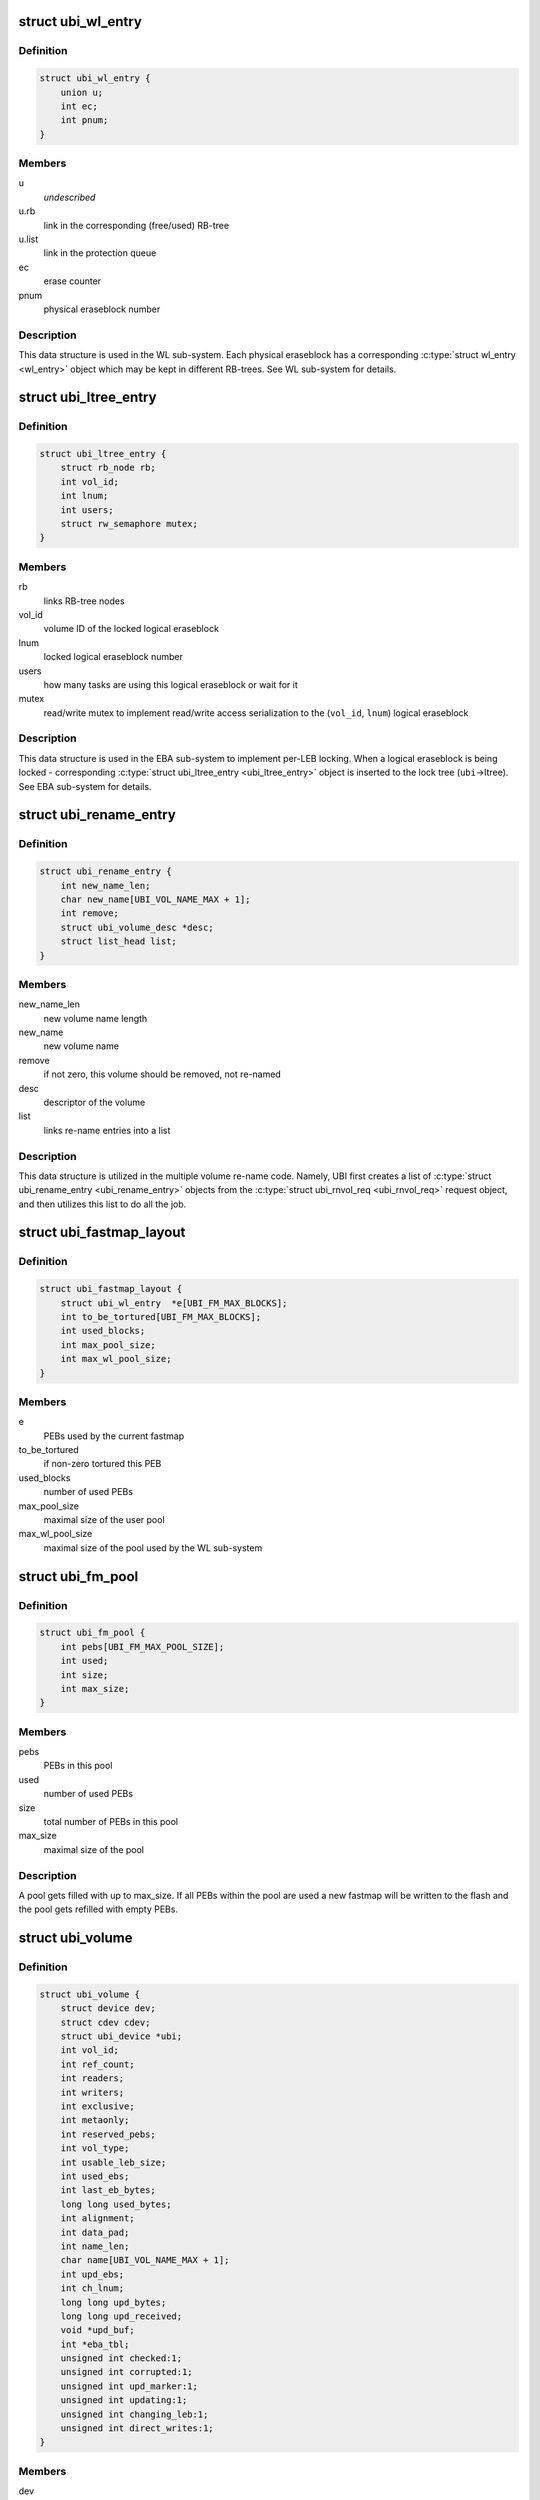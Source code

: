 .. -*- coding: utf-8; mode: rst -*-
.. src-file: drivers/mtd/ubi/ubi.h

.. _`ubi_wl_entry`:

struct ubi_wl_entry
===================

.. c:type:: struct ubi_wl_entry

    wear-leveling entry.

.. _`ubi_wl_entry.definition`:

Definition
----------

.. code-block:: c

    struct ubi_wl_entry {
        union u;
        int ec;
        int pnum;
    }

.. _`ubi_wl_entry.members`:

Members
-------

u
    *undescribed*

u.rb
    link in the corresponding (free/used) RB-tree

u.list
    link in the protection queue

ec
    erase counter

pnum
    physical eraseblock number

.. _`ubi_wl_entry.description`:

Description
-----------

This data structure is used in the WL sub-system. Each physical eraseblock
has a corresponding \ :c:type:`struct wl_entry <wl_entry>`\  object which may be kept in different
RB-trees. See WL sub-system for details.

.. _`ubi_ltree_entry`:

struct ubi_ltree_entry
======================

.. c:type:: struct ubi_ltree_entry

    an entry in the lock tree.

.. _`ubi_ltree_entry.definition`:

Definition
----------

.. code-block:: c

    struct ubi_ltree_entry {
        struct rb_node rb;
        int vol_id;
        int lnum;
        int users;
        struct rw_semaphore mutex;
    }

.. _`ubi_ltree_entry.members`:

Members
-------

rb
    links RB-tree nodes

vol_id
    volume ID of the locked logical eraseblock

lnum
    locked logical eraseblock number

users
    how many tasks are using this logical eraseblock or wait for it

mutex
    read/write mutex to implement read/write access serialization to
    the (\ ``vol_id``\ , \ ``lnum``\ ) logical eraseblock

.. _`ubi_ltree_entry.description`:

Description
-----------

This data structure is used in the EBA sub-system to implement per-LEB
locking. When a logical eraseblock is being locked - corresponding
\ :c:type:`struct ubi_ltree_entry <ubi_ltree_entry>`\  object is inserted to the lock tree (\ ``ubi``\ ->ltree).
See EBA sub-system for details.

.. _`ubi_rename_entry`:

struct ubi_rename_entry
=======================

.. c:type:: struct ubi_rename_entry

    volume re-name description data structure.

.. _`ubi_rename_entry.definition`:

Definition
----------

.. code-block:: c

    struct ubi_rename_entry {
        int new_name_len;
        char new_name[UBI_VOL_NAME_MAX + 1];
        int remove;
        struct ubi_volume_desc *desc;
        struct list_head list;
    }

.. _`ubi_rename_entry.members`:

Members
-------

new_name_len
    new volume name length

new_name
    new volume name

remove
    if not zero, this volume should be removed, not re-named

desc
    descriptor of the volume

list
    links re-name entries into a list

.. _`ubi_rename_entry.description`:

Description
-----------

This data structure is utilized in the multiple volume re-name code. Namely,
UBI first creates a list of \ :c:type:`struct ubi_rename_entry <ubi_rename_entry>`\  objects from the
\ :c:type:`struct ubi_rnvol_req <ubi_rnvol_req>`\  request object, and then utilizes this list to do all
the job.

.. _`ubi_fastmap_layout`:

struct ubi_fastmap_layout
=========================

.. c:type:: struct ubi_fastmap_layout

    in-memory fastmap data structure.

.. _`ubi_fastmap_layout.definition`:

Definition
----------

.. code-block:: c

    struct ubi_fastmap_layout {
        struct ubi_wl_entry  *e[UBI_FM_MAX_BLOCKS];
        int to_be_tortured[UBI_FM_MAX_BLOCKS];
        int used_blocks;
        int max_pool_size;
        int max_wl_pool_size;
    }

.. _`ubi_fastmap_layout.members`:

Members
-------

e
    PEBs used by the current fastmap

to_be_tortured
    if non-zero tortured this PEB

used_blocks
    number of used PEBs

max_pool_size
    maximal size of the user pool

max_wl_pool_size
    maximal size of the pool used by the WL sub-system

.. _`ubi_fm_pool`:

struct ubi_fm_pool
==================

.. c:type:: struct ubi_fm_pool

    in-memory fastmap pool

.. _`ubi_fm_pool.definition`:

Definition
----------

.. code-block:: c

    struct ubi_fm_pool {
        int pebs[UBI_FM_MAX_POOL_SIZE];
        int used;
        int size;
        int max_size;
    }

.. _`ubi_fm_pool.members`:

Members
-------

pebs
    PEBs in this pool

used
    number of used PEBs

size
    total number of PEBs in this pool

max_size
    maximal size of the pool

.. _`ubi_fm_pool.description`:

Description
-----------

A pool gets filled with up to max_size.
If all PEBs within the pool are used a new fastmap will be written
to the flash and the pool gets refilled with empty PEBs.

.. _`ubi_volume`:

struct ubi_volume
=================

.. c:type:: struct ubi_volume

    UBI volume description data structure.

.. _`ubi_volume.definition`:

Definition
----------

.. code-block:: c

    struct ubi_volume {
        struct device dev;
        struct cdev cdev;
        struct ubi_device *ubi;
        int vol_id;
        int ref_count;
        int readers;
        int writers;
        int exclusive;
        int metaonly;
        int reserved_pebs;
        int vol_type;
        int usable_leb_size;
        int used_ebs;
        int last_eb_bytes;
        long long used_bytes;
        int alignment;
        int data_pad;
        int name_len;
        char name[UBI_VOL_NAME_MAX + 1];
        int upd_ebs;
        int ch_lnum;
        long long upd_bytes;
        long long upd_received;
        void *upd_buf;
        int *eba_tbl;
        unsigned int checked:1;
        unsigned int corrupted:1;
        unsigned int upd_marker:1;
        unsigned int updating:1;
        unsigned int changing_leb:1;
        unsigned int direct_writes:1;
    }

.. _`ubi_volume.members`:

Members
-------

dev
    device object to make use of the the Linux device model

cdev
    character device object to create character device

ubi
    reference to the UBI device description object

vol_id
    volume ID

ref_count
    volume reference count

readers
    number of users holding this volume in read-only mode

writers
    number of users holding this volume in read-write mode

exclusive
    whether somebody holds this volume in exclusive mode

metaonly
    whether somebody is altering only meta data of this volume

reserved_pebs
    how many physical eraseblocks are reserved for this volume

vol_type
    volume type (\ ``UBI_DYNAMIC_VOLUME``\  or \ ``UBI_STATIC_VOLUME``\ )

usable_leb_size
    logical eraseblock size without padding

used_ebs
    how many logical eraseblocks in this volume contain data

last_eb_bytes
    how many bytes are stored in the last logical eraseblock

used_bytes
    how many bytes of data this volume contains

alignment
    volume alignment

data_pad
    how many bytes are not used at the end of physical eraseblocks to
    satisfy the requested alignment

name_len
    volume name length

name
    volume name

upd_ebs
    how many eraseblocks are expected to be updated

ch_lnum
    LEB number which is being changing by the atomic LEB change
    operation

upd_bytes
    how many bytes are expected to be received for volume update or
    atomic LEB change

upd_received
    how many bytes were already received for volume update or
    atomic LEB change

upd_buf
    update buffer which is used to collect update data or data for
    atomic LEB change

eba_tbl
    EBA table of this volume (LEB->PEB mapping)

checked
    \ ``1``\  if this static volume was checked

corrupted
    \ ``1``\  if the volume is corrupted (static volumes only)

upd_marker
    \ ``1``\  if the update marker is set for this volume

updating
    \ ``1``\  if the volume is being updated

changing_leb
    \ ``1``\  if the atomic LEB change ioctl command is in progress

direct_writes
    \ ``1``\  if direct writes are enabled for this volume

.. _`ubi_volume.description`:

Description
-----------

The \ ``corrupted``\  field indicates that the volume's contents is corrupted.
Since UBI protects only static volumes, this field is not relevant to
dynamic volumes - it is user's responsibility to assure their data
integrity.

The \ ``upd_marker``\  flag indicates that this volume is either being updated at
the moment or is damaged because of an unclean reboot.

.. _`ubi_volume_desc`:

struct ubi_volume_desc
======================

.. c:type:: struct ubi_volume_desc

    UBI volume descriptor returned when it is opened.

.. _`ubi_volume_desc.definition`:

Definition
----------

.. code-block:: c

    struct ubi_volume_desc {
        struct ubi_volume *vol;
        int mode;
    }

.. _`ubi_volume_desc.members`:

Members
-------

vol
    reference to the corresponding volume description object

mode
    open mode (\ ``UBI_READONLY``\ , \ ``UBI_READWRITE``\ , \ ``UBI_EXCLUSIVE``\ 
    or \ ``UBI_METAONLY``\ )

.. _`ubi_debug_info`:

struct ubi_debug_info
=====================

.. c:type:: struct ubi_debug_info

    debugging information for an UBI device.

.. _`ubi_debug_info.definition`:

Definition
----------

.. code-block:: c

    struct ubi_debug_info {
        unsigned int chk_gen:1;
        unsigned int chk_io:1;
        unsigned int chk_fastmap:1;
        unsigned int disable_bgt:1;
        unsigned int emulate_bitflips:1;
        unsigned int emulate_io_failures:1;
        unsigned int emulate_power_cut:2;
        unsigned int power_cut_counter;
        unsigned int power_cut_min;
        unsigned int power_cut_max;
        char dfs_dir_name[UBI_DFS_DIR_LEN + 1];
        struct dentry *dfs_dir;
        struct dentry *dfs_chk_gen;
        struct dentry *dfs_chk_io;
        struct dentry *dfs_chk_fastmap;
        struct dentry *dfs_disable_bgt;
        struct dentry *dfs_emulate_bitflips;
        struct dentry *dfs_emulate_io_failures;
        struct dentry *dfs_emulate_power_cut;
        struct dentry *dfs_power_cut_min;
        struct dentry *dfs_power_cut_max;
    }

.. _`ubi_debug_info.members`:

Members
-------

chk_gen
    if UBI general extra checks are enabled

chk_io
    if UBI I/O extra checks are enabled

chk_fastmap
    if UBI fastmap extra checks are enabled

disable_bgt
    disable the background task for testing purposes

emulate_bitflips
    emulate bit-flips for testing purposes

emulate_io_failures
    emulate write/erase failures for testing purposes

emulate_power_cut
    emulate power cut for testing purposes

power_cut_counter
    count down for writes left until emulated power cut

power_cut_min
    minimum number of writes before emulating a power cut

power_cut_max
    maximum number of writes until emulating a power cut

dfs_dir_name
    name of debugfs directory containing files of this UBI device

dfs_dir
    direntry object of the UBI device debugfs directory

dfs_chk_gen
    debugfs knob to enable UBI general extra checks

dfs_chk_io
    debugfs knob to enable UBI I/O extra checks

dfs_chk_fastmap
    debugfs knob to enable UBI fastmap extra checks

dfs_disable_bgt
    debugfs knob to disable the background task

dfs_emulate_bitflips
    debugfs knob to emulate bit-flips

dfs_emulate_io_failures
    debugfs knob to emulate write/erase failures

dfs_emulate_power_cut
    debugfs knob to emulate power cuts

dfs_power_cut_min
    debugfs knob for minimum writes before power cut

dfs_power_cut_max
    debugfs knob for maximum writes until power cut

.. _`ubi_device`:

struct ubi_device
=================

.. c:type:: struct ubi_device

    UBI device description structure

.. _`ubi_device.definition`:

Definition
----------

.. code-block:: c

    struct ubi_device {
        struct cdev cdev;
        struct device dev;
        int ubi_num;
        char ubi_name[sizeof(UBI_NAME_STR)+5];
        int vol_count;
        struct ubi_volume  *volumes[UBI_MAX_VOLUMES+UBI_INT_VOL_COUNT];
        spinlock_t volumes_lock;
        int ref_count;
        int image_seq;
        int rsvd_pebs;
        int avail_pebs;
        int beb_rsvd_pebs;
        int beb_rsvd_level;
        int bad_peb_limit;
        int autoresize_vol_id;
        int vtbl_slots;
        int vtbl_size;
        struct ubi_vtbl_record *vtbl;
        struct mutex device_mutex;
        int max_ec;
        int mean_ec;
        unsigned long long global_sqnum;
        spinlock_t ltree_lock;
        struct rb_root ltree;
        struct mutex alc_mutex;
        int fm_disabled;
        struct ubi_fastmap_layout *fm;
        struct ubi_fm_pool fm_pool;
        struct ubi_fm_pool fm_wl_pool;
        struct rw_semaphore fm_eba_sem;
        struct rw_semaphore fm_protect;
        void *fm_buf;
        size_t fm_size;
        struct work_struct fm_work;
        int fm_work_scheduled;
        int fast_attach;
        struct rb_root used;
        struct rb_root erroneous;
        struct rb_root free;
        int free_count;
        struct rb_root scrub;
        struct list_head pq[UBI_PROT_QUEUE_LEN];
        int pq_head;
        spinlock_t wl_lock;
        struct mutex move_mutex;
        struct rw_semaphore work_sem;
        int wl_scheduled;
        struct ubi_wl_entry **lookuptbl;
        struct ubi_wl_entry *move_from;
        struct ubi_wl_entry *move_to;
        int move_to_put;
        struct list_head works;
        int works_count;
        struct task_struct *bgt_thread;
        int thread_enabled;
        char bgt_name[sizeof(UBI_BGT_NAME_PATTERN)+2];
        long long flash_size;
        int peb_count;
        int peb_size;
        int bad_peb_count;
        int good_peb_count;
        int corr_peb_count;
        int erroneous_peb_count;
        int max_erroneous;
        int min_io_size;
        int hdrs_min_io_size;
        int ro_mode;
        int leb_size;
        int leb_start;
        int ec_hdr_alsize;
        int vid_hdr_alsize;
        int vid_hdr_offset;
        int vid_hdr_aloffset;
        int vid_hdr_shift;
        unsigned int bad_allowed:1;
        unsigned int nor_flash:1;
        int max_write_size;
        struct mtd_info *mtd;
        void *peb_buf;
        struct mutex buf_mutex;
        struct mutex ckvol_mutex;
        struct ubi_debug_info dbg;
    }

.. _`ubi_device.members`:

Members
-------

cdev
    character device object to create character device

dev
    UBI device object to use the the Linux device model

ubi_num
    UBI device number

ubi_name
    UBI device name

vol_count
    number of volumes in this UBI device

volumes
    volumes of this UBI device

volumes_lock
    protects \ ``volumes``\ , \ ``rsvd_pebs``\ , \ ``avail_pebs``\ , beb_rsvd_pebs,
    \ ``beb_rsvd_level``\ , \ ``bad_peb_count``\ , \ ``good_peb_count``\ , \ ``vol_count``\ ,
    \ ``vol``\ ->readers, \ ``vol``\ ->writers, \ ``vol``\ ->exclusive,
    \ ``vol``\ ->metaonly, \ ``vol``\ ->ref_count, \ ``vol``\ ->mapping and
    \ ``vol``\ ->eba_tbl.

ref_count
    count of references on the UBI device

image_seq
    image sequence number recorded on EC headers

rsvd_pebs
    count of reserved physical eraseblocks

avail_pebs
    count of available physical eraseblocks

beb_rsvd_pebs
    how many physical eraseblocks are reserved for bad PEB
    handling

beb_rsvd_level
    normal level of PEBs reserved for bad PEB handling

bad_peb_limit
    top limit of expected bad physical eraseblocks

autoresize_vol_id
    ID of the volume which has to be auto-resized at the end
    of UBI initialization

vtbl_slots
    how many slots are available in the volume table

vtbl_size
    size of the volume table in bytes

vtbl
    in-RAM volume table copy

device_mutex
    protects on-flash volume table and serializes volume
    creation, deletion, update, re-size, re-name and set
    property

max_ec
    current highest erase counter value

mean_ec
    current mean erase counter value

global_sqnum
    global sequence number

ltree_lock
    protects the lock tree and \ ``global_sqnum``\ 

ltree
    the lock tree

alc_mutex
    serializes "atomic LEB change" operations

fm_disabled
    non-zero if fastmap is disabled (default)

fm
    in-memory data structure of the currently used fastmap

fm_pool
    in-memory data structure of the fastmap pool

fm_wl_pool
    in-memory data structure of the fastmap pool used by the WL
    sub-system

fm_eba_sem
    allows \ :c:func:`ubi_update_fastmap`\  to block EBA table changes

fm_protect
    serializes \ :c:func:`ubi_update_fastmap`\ , protects \ ``fm_buf``\  and makes sure
    that critical sections cannot be interrupted by \ :c:func:`ubi_update_fastmap`\ 

fm_buf
    \ :c:func:`vmalloc`\ 'd buffer which holds the raw fastmap

fm_size
    fastmap size in bytes

fm_work
    fastmap work queue

fm_work_scheduled
    non-zero if fastmap work was scheduled

fast_attach
    non-zero if UBI was attached by fastmap

used
    RB-tree of used physical eraseblocks

erroneous
    RB-tree of erroneous used physical eraseblocks

free
    RB-tree of free physical eraseblocks

free_count
    Contains the number of elements in \ ``free``\ 

scrub
    RB-tree of physical eraseblocks which need scrubbing

pq
    protection queue (contain physical eraseblocks which are temporarily
    protected from the wear-leveling worker)

pq_head
    protection queue head

wl_lock
    protects the \ ``used``\ , \ ``free``\ , \ ``pq``\ , \ ``pq_head``\ , \ ``lookuptbl``\ , \ ``move_from``\ ,
    \ ``move_to``\ , \ ``move_to_put``\  \ ``erase_pending``\ , \ ``wl_scheduled``\ , \ ``works``\ ,
    \ ``erroneous``\ , \ ``erroneous_peb_count``\ , \ ``fm_work_scheduled``\ , \ ``fm_pool``\ ,
    and \ ``fm_wl_pool``\  fields

move_mutex
    serializes eraseblock moves

work_sem
    used to wait for all the scheduled works to finish and prevent
    new works from being submitted

wl_scheduled
    non-zero if the wear-leveling was scheduled

lookuptbl
    a table to quickly find a \ :c:type:`struct ubi_wl_entry <ubi_wl_entry>`\  object for any
    physical eraseblock

move_from
    physical eraseblock from where the data is being moved

move_to
    physical eraseblock where the data is being moved to

move_to_put
    if the "to" PEB was put

works
    list of pending works

works_count
    count of pending works

bgt_thread
    background thread description object

thread_enabled
    if the background thread is enabled

bgt_name
    background thread name

flash_size
    underlying MTD device size (in bytes)

peb_count
    count of physical eraseblocks on the MTD device

peb_size
    physical eraseblock size

bad_peb_count
    count of bad physical eraseblocks

good_peb_count
    count of good physical eraseblocks

corr_peb_count
    count of corrupted physical eraseblocks (preserved and not
    used by UBI)

erroneous_peb_count
    count of erroneous physical eraseblocks in \ ``erroneous``\ 

max_erroneous
    maximum allowed amount of erroneous physical eraseblocks

min_io_size
    minimal input/output unit size of the underlying MTD device

hdrs_min_io_size
    minimal I/O unit size used for VID and EC headers

ro_mode
    if the UBI device is in read-only mode

leb_size
    logical eraseblock size

leb_start
    starting offset of logical eraseblocks within physical
    eraseblocks

ec_hdr_alsize
    size of the EC header aligned to \ ``hdrs_min_io_size``\ 

vid_hdr_alsize
    size of the VID header aligned to \ ``hdrs_min_io_size``\ 

vid_hdr_offset
    starting offset of the volume identifier header (might be
    unaligned)

vid_hdr_aloffset
    starting offset of the VID header aligned to
    \ ``hdrs_min_io_size``\ 

vid_hdr_shift
    contains \ ``vid_hdr_offset``\  - \ ``vid_hdr_aloffset``\ 

bad_allowed
    whether the MTD device admits of bad physical eraseblocks or
    not

nor_flash
    non-zero if working on top of NOR flash

max_write_size
    maximum amount of bytes the underlying flash can write at a
    time (MTD write buffer size)

mtd
    MTD device descriptor

peb_buf
    a buffer of PEB size used for different purposes

buf_mutex
    protects \ ``peb_buf``\ 

ckvol_mutex
    serializes static volume checking when opening

dbg
    debugging information for this UBI device

.. _`ubi_ainf_peb`:

struct ubi_ainf_peb
===================

.. c:type:: struct ubi_ainf_peb

    attach information about a physical eraseblock.

.. _`ubi_ainf_peb.definition`:

Definition
----------

.. code-block:: c

    struct ubi_ainf_peb {
        int ec;
        int pnum;
        int vol_id;
        int lnum;
        unsigned int scrub:1;
        unsigned int copy_flag:1;
        unsigned long long sqnum;
        union u;
    }

.. _`ubi_ainf_peb.members`:

Members
-------

ec
    erase counter (\ ``UBI_UNKNOWN``\  if it is unknown)

pnum
    physical eraseblock number

vol_id
    ID of the volume this LEB belongs to

lnum
    logical eraseblock number

scrub
    if this physical eraseblock needs scrubbing

copy_flag
    this LEB is a copy (\ ``copy_flag``\  is set in VID header of this LEB)

sqnum
    sequence number

u
    unions RB-tree or \ ``list``\  links

u.rb
    link in the per-volume RB-tree of \ :c:type:`struct ubi_ainf_peb <ubi_ainf_peb>`\  objects

u.list
    link in one of the eraseblock lists

.. _`ubi_ainf_peb.description`:

Description
-----------

One object of this type is allocated for each physical eraseblock when
attaching an MTD device. Note, if this PEB does not belong to any LEB /
volume, the \ ``vol_id``\  and \ ``lnum``\  fields are initialized to \ ``UBI_UNKNOWN``\ .

.. _`ubi_ainf_volume`:

struct ubi_ainf_volume
======================

.. c:type:: struct ubi_ainf_volume

    attaching information about a volume.

.. _`ubi_ainf_volume.definition`:

Definition
----------

.. code-block:: c

    struct ubi_ainf_volume {
        int vol_id;
        int highest_lnum;
        int leb_count;
        int vol_type;
        int used_ebs;
        int last_data_size;
        int data_pad;
        int compat;
        struct rb_node rb;
        struct rb_root root;
    }

.. _`ubi_ainf_volume.members`:

Members
-------

vol_id
    volume ID

highest_lnum
    highest logical eraseblock number in this volume

leb_count
    number of logical eraseblocks in this volume

vol_type
    volume type

used_ebs
    number of used logical eraseblocks in this volume (only for
    static volumes)

last_data_size
    amount of data in the last logical eraseblock of this
    volume (always equivalent to the usable logical eraseblock
    size in case of dynamic volumes)

data_pad
    how many bytes at the end of logical eraseblocks of this volume
    are not used (due to volume alignment)

compat
    compatibility flags of this volume

rb
    link in the volume RB-tree

root
    root of the RB-tree containing all the eraseblock belonging to this
    volume (\ :c:type:`struct ubi_ainf_peb <ubi_ainf_peb>`\  objects)

.. _`ubi_ainf_volume.description`:

Description
-----------

One object of this type is allocated for each volume when attaching an MTD
device.

.. _`ubi_attach_info`:

struct ubi_attach_info
======================

.. c:type:: struct ubi_attach_info

    MTD device attaching information.

.. _`ubi_attach_info.definition`:

Definition
----------

.. code-block:: c

    struct ubi_attach_info {
        struct rb_root volumes;
        struct list_head corr;
        struct list_head free;
        struct list_head erase;
        struct list_head alien;
        int corr_peb_count;
        int empty_peb_count;
        int alien_peb_count;
        int bad_peb_count;
        int maybe_bad_peb_count;
        int vols_found;
        int highest_vol_id;
        int is_empty;
        int min_ec;
        int max_ec;
        unsigned long long max_sqnum;
        int mean_ec;
        uint64_t ec_sum;
        int ec_count;
        struct kmem_cache *aeb_slab_cache;
    }

.. _`ubi_attach_info.members`:

Members
-------

volumes
    root of the volume RB-tree

corr
    list of corrupted physical eraseblocks

free
    list of free physical eraseblocks

erase
    list of physical eraseblocks which have to be erased

alien
    list of physical eraseblocks which should not be used by UBI (e.g.,
    those belonging to "preserve"-compatible internal volumes)

corr_peb_count
    count of PEBs in the \ ``corr``\  list

empty_peb_count
    count of PEBs which are presumably empty (contain only
    0xFF bytes)

alien_peb_count
    count of PEBs in the \ ``alien``\  list

bad_peb_count
    count of bad physical eraseblocks

maybe_bad_peb_count
    count of bad physical eraseblocks which are not marked
    as bad yet, but which look like bad

vols_found
    number of volumes found

highest_vol_id
    highest volume ID

is_empty
    flag indicating whether the MTD device is empty or not

min_ec
    lowest erase counter value

max_ec
    highest erase counter value

max_sqnum
    highest sequence number value

mean_ec
    mean erase counter value

ec_sum
    a temporary variable used when calculating \ ``mean_ec``\ 

ec_count
    a temporary variable used when calculating \ ``mean_ec``\ 

aeb_slab_cache
    slab cache for \ :c:type:`struct ubi_ainf_peb <ubi_ainf_peb>`\  objects

.. _`ubi_attach_info.description`:

Description
-----------

This data structure contains the result of attaching an MTD device and may
be used by other UBI sub-systems to build final UBI data structures, further
error-recovery and so on.

.. _`ubi_work`:

struct ubi_work
===============

.. c:type:: struct ubi_work

    UBI work description data structure.

.. _`ubi_work.definition`:

Definition
----------

.. code-block:: c

    struct ubi_work {
        struct list_head list;
        int (*func)(struct ubi_device *ubi, struct ubi_work *wrk, int shutdown);
        struct ubi_wl_entry *e;
        int vol_id;
        int lnum;
        int torture;
        int anchor;
    }

.. _`ubi_work.members`:

Members
-------

list
    a link in the list of pending works

func
    worker function

e
    physical eraseblock to erase

vol_id
    the volume ID on which this erasure is being performed

lnum
    the logical eraseblock number

torture
    if the physical eraseblock has to be tortured

anchor
    produce a anchor PEB to by used by fastmap

.. _`ubi_work.description`:

Description
-----------

The \ ``func``\  pointer points to the worker function. If the \ ``shutdown``\  argument is
not zero, the worker has to free the resources and exit immediately as the
WL sub-system is shutting down.
The worker has to return zero in case of success and a negative error code in
case of failure.

.. _`ubi_zalloc_vid_hdr`:

ubi_zalloc_vid_hdr
==================

.. c:function:: struct ubi_vid_hdr *ubi_zalloc_vid_hdr(const struct ubi_device *ubi, gfp_t gfp_flags)

    allocate a volume identifier header object.

    :param const struct ubi_device \*ubi:
        UBI device description object

    :param gfp_t gfp_flags:
        GFP flags to allocate with

.. _`ubi_zalloc_vid_hdr.description`:

Description
-----------

This function returns a pointer to the newly allocated and zero-filled
volume identifier header object in case of success and \ ``NULL``\  in case of
failure.

.. _`ubi_free_vid_hdr`:

ubi_free_vid_hdr
================

.. c:function:: void ubi_free_vid_hdr(const struct ubi_device *ubi, struct ubi_vid_hdr *vid_hdr)

    free a volume identifier header object.

    :param const struct ubi_device \*ubi:
        UBI device description object

    :param struct ubi_vid_hdr \*vid_hdr:
        the object to free

.. _`ubi_ro_mode`:

ubi_ro_mode
===========

.. c:function:: void ubi_ro_mode(struct ubi_device *ubi)

    switch to read-only mode.

    :param struct ubi_device \*ubi:
        UBI device description object

.. _`vol_id2idx`:

vol_id2idx
==========

.. c:function:: int vol_id2idx(const struct ubi_device *ubi, int vol_id)

    get table index by volume ID.

    :param const struct ubi_device \*ubi:
        UBI device description object

    :param int vol_id:
        volume ID

.. _`idx2vol_id`:

idx2vol_id
==========

.. c:function:: int idx2vol_id(const struct ubi_device *ubi, int idx)

    get volume ID by table index.

    :param const struct ubi_device \*ubi:
        UBI device description object

    :param int idx:
        table index

.. This file was automatic generated / don't edit.

